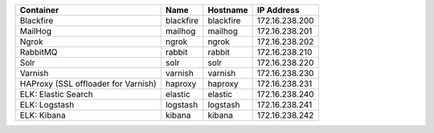 +-------------------------------------+-----------+-----------+----------------+
| Container                           | Name      | Hostname  | IP Address     |
+=====================================+===========+===========+================+
| Blackfire                           | blackfire | blackfire | 172.16.238.200 |
+-------------------------------------+-----------+-----------+----------------+
| MailHog                             | mailhog   | mailhog   | 172.16.238.201 |
+-------------------------------------+-----------+-----------+----------------+
| Ngrok                               | ngrok     | ngrok     | 172.16.238.202 |
+-------------------------------------+-----------+-----------+----------------+
| RabbitMQ                            | rabbit    | rabbit    | 172.16.238.210 |
+-------------------------------------+-----------+-----------+----------------+
| Solr                                | solr      | solr      | 172.16.238.220 |
+-------------------------------------+-----------+-----------+----------------+
| Varnish                             | varnish   | varnish   | 172.16.238.230 |
+-------------------------------------+-----------+-----------+----------------+
| HAProxy (SSL offloader for Varnish) | haproxy   | haproxy   | 172.16.238.231 |
+-------------------------------------+-----------+-----------+----------------+
| ELK: Elastic Search                 | elastic   | elastic   | 172.16.238.240 |
+-------------------------------------+-----------+-----------+----------------+
| ELK: Logstash                       | logstash  | logstash  | 172.16.238.241 |
+-------------------------------------+-----------+-----------+----------------+
| ELK: Kibana                         | kibana    | kibana    | 172.16.238.242 |
+-------------------------------------+-----------+-----------+----------------+
